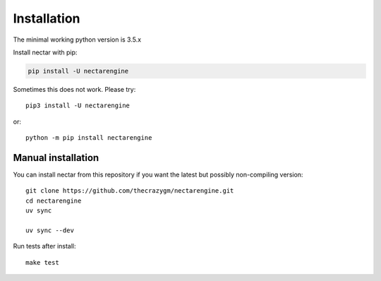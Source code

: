 Installation
============
The minimal working python version is 3.5.x


Install nectar with pip:

.. code:: bash

    pip install -U nectarengine

Sometimes this does not work. Please try::

    pip3 install -U nectarengine

or::

    python -m pip install nectarengine

Manual installation
-------------------
    
You can install nectar from this repository if you want the latest
but possibly non-compiling version::

    git clone https://github.com/thecrazygm/nectarengine.git
    cd nectarengine
    uv sync   

    uv sync --dev

Run tests after install::

    make test
